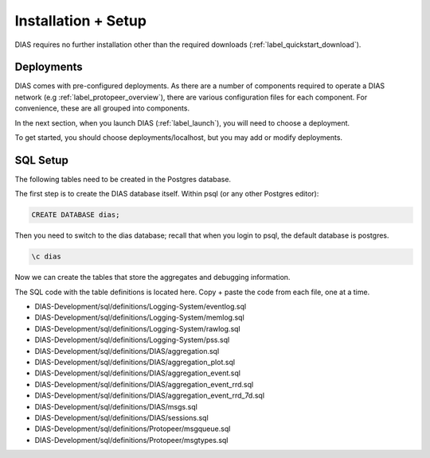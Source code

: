 .. _label_installation:

Installation + Setup 
********************

DIAS requires no further installation other than the required downloads (:ref:`label_quickstart_download`).

Deployments
-----------

DIAS comes with pre-configured deployments. As there are a number of components required to operate a DIAS network (e.g :ref:`label_protopeer_overview`), there are various configuration files for each component. For convenience, these are all grouped into components.

In the next section, when you launch DIAS (:ref:`label_launch`), you will need to choose a deployment.

To get started, you should choose deployments/localhost, but you may add or modify deployments.



SQL Setup
---------

The following tables need to be created in the Postgres database. 

The first step is to create the DIAS database itself. Within psql (or any other Postgres editor):

.. code:: bash

    CREATE DATABASE dias;

Then you need to switch to the dias database; recall that when you login to psql, the default database is postgres.

.. code:: bash

    \c dias

Now we can create the tables that store the aggregates and debugging information.

The SQL code with the table definitions is located here. Copy + paste the code from each file, one at a time.

- DIAS-Development/sql/definitions/Logging-System/eventlog.sql
- DIAS-Development/sql/definitions/Logging-System/memlog.sql
- DIAS-Development/sql/definitions/Logging-System/rawlog.sql
- DIAS-Development/sql/definitions/Logging-System/pss.sql

- DIAS-Development/sql/definitions/DIAS/aggregation.sql
- DIAS-Development/sql/definitions/DIAS/aggregation_plot.sql
- DIAS-Development/sql/definitions/DIAS/aggregation_event.sql
- DIAS-Development/sql/definitions/DIAS/aggregation_event_rrd.sql
- DIAS-Development/sql/definitions/DIAS/aggregation_event_rrd_7d.sql
- DIAS-Development/sql/definitions/DIAS/msgs.sql
- DIAS-Development/sql/definitions/DIAS/sessions.sql

- DIAS-Development/sql/definitions/Protopeer/msgqueue.sql
- DIAS-Development/sql/definitions/Protopeer/msgtypes.sql
